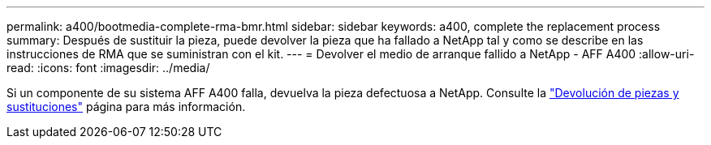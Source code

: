 ---
permalink: a400/bootmedia-complete-rma-bmr.html 
sidebar: sidebar 
keywords: a400, complete the replacement process 
summary: Después de sustituir la pieza, puede devolver la pieza que ha fallado a NetApp tal y como se describe en las instrucciones de RMA que se suministran con el kit. 
---
= Devolver el medio de arranque fallido a NetApp - AFF A400
:allow-uri-read: 
:icons: font
:imagesdir: ../media/


[role="lead"]
Si un componente de su sistema AFF A400 falla, devuelva la pieza defectuosa a NetApp. Consulte la  https://mysupport.netapp.com/site/info/rma["Devolución de piezas y sustituciones"] página para más información.
